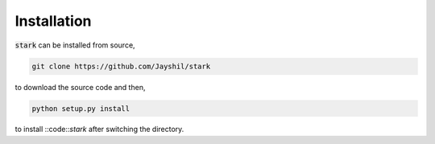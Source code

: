 Installation
============

:code:`stark` can be installed from source,

.. code-block:: bash

    git clone https://github.com/Jayshil/stark

to download the source code and then,    

.. code-block:: bash
    
    python setup.py install

to install ::code::`stark` after switching the directory.